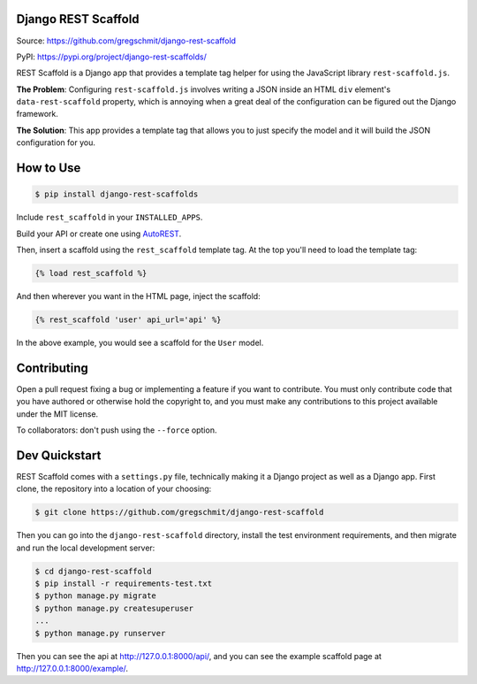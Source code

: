 Django REST Scaffold
====================

.. inclusion-marker-do-not-remove

.. image:: https://travis-ci.org/gregschmit/django-rest-scaffold.svg?branch=master
    :target: https://travis-ci.org/gregschmit/django-rest-scaffold

.. image:: https://img.shields.io/pypi/v/django-rest-scaffolds
    :alt: PyPI
    :target: https://pypi.org/project/django-rest-scaffolds/

.. image:: https://coveralls.io/repos/github/gregschmit/django-rest-scaffold/badge.svg?branch=master
    :target: https://coveralls.io/github/gregschmit/django-rest-scaffold?branch=master

Source: https://github.com/gregschmit/django-rest-scaffold

PyPI: https://pypi.org/project/django-rest-scaffolds/

REST Scaffold is a Django app that provides a template tag helper for using
the JavaScript library ``rest-scaffold.js``.

**The Problem**: Configuring ``rest-scaffold.js`` involves writing a JSON inside
an HTML ``div`` element's ``data-rest-scaffold`` property, which is annoying
when a great deal of the configuration can be figured out the Django framework.

**The Solution**: This app provides a template tag that allows you to just
specify the model and it will build the JSON configuration for you.


How to Use
==========

.. code-block:: shell

    $ pip install django-rest-scaffolds

Include ``rest_scaffold`` in your ``INSTALLED_APPS``.

Build your API or create one using
`AutoREST <https://github.com/gregschmit/autorest>`_.

Then, insert a scaffold using the ``rest_scaffold`` template tag. At the top
you'll need to load the template tag:

.. code-block:: python

    {% load rest_scaffold %}

And then wherever you want in the HTML page, inject the scaffold:

.. code-block:: python

    {% rest_scaffold 'user' api_url='api' %}

In the above example, you would see a scaffold for the ``User`` model.


Contributing
============

Open a pull request fixing a bug or implementing a feature if you want to
contribute. You must only contribute code that you have authored or otherwise
hold the copyright to, and you must make any contributions to this project
available under the MIT license.

To collaborators: don't push using the ``--force`` option.


Dev Quickstart
==============

REST Scaffold comes with a ``settings.py`` file, technically making it a Django
project as well as a Django app. First clone, the repository into a location of
your choosing:

.. code-block:: shell

    $ git clone https://github.com/gregschmit/django-rest-scaffold

Then you can go into the ``django-rest-scaffold`` directory, install the test
environment requirements, and then migrate and run the local development server:

.. code-block:: shell

    $ cd django-rest-scaffold
    $ pip install -r requirements-test.txt
    $ python manage.py migrate
    $ python manage.py createsuperuser
    ...
    $ python manage.py runserver

Then you can see the api at http://127.0.0.1:8000/api/, and you can see the
example scaffold page at http://127.0.0.1:8000/example/.
